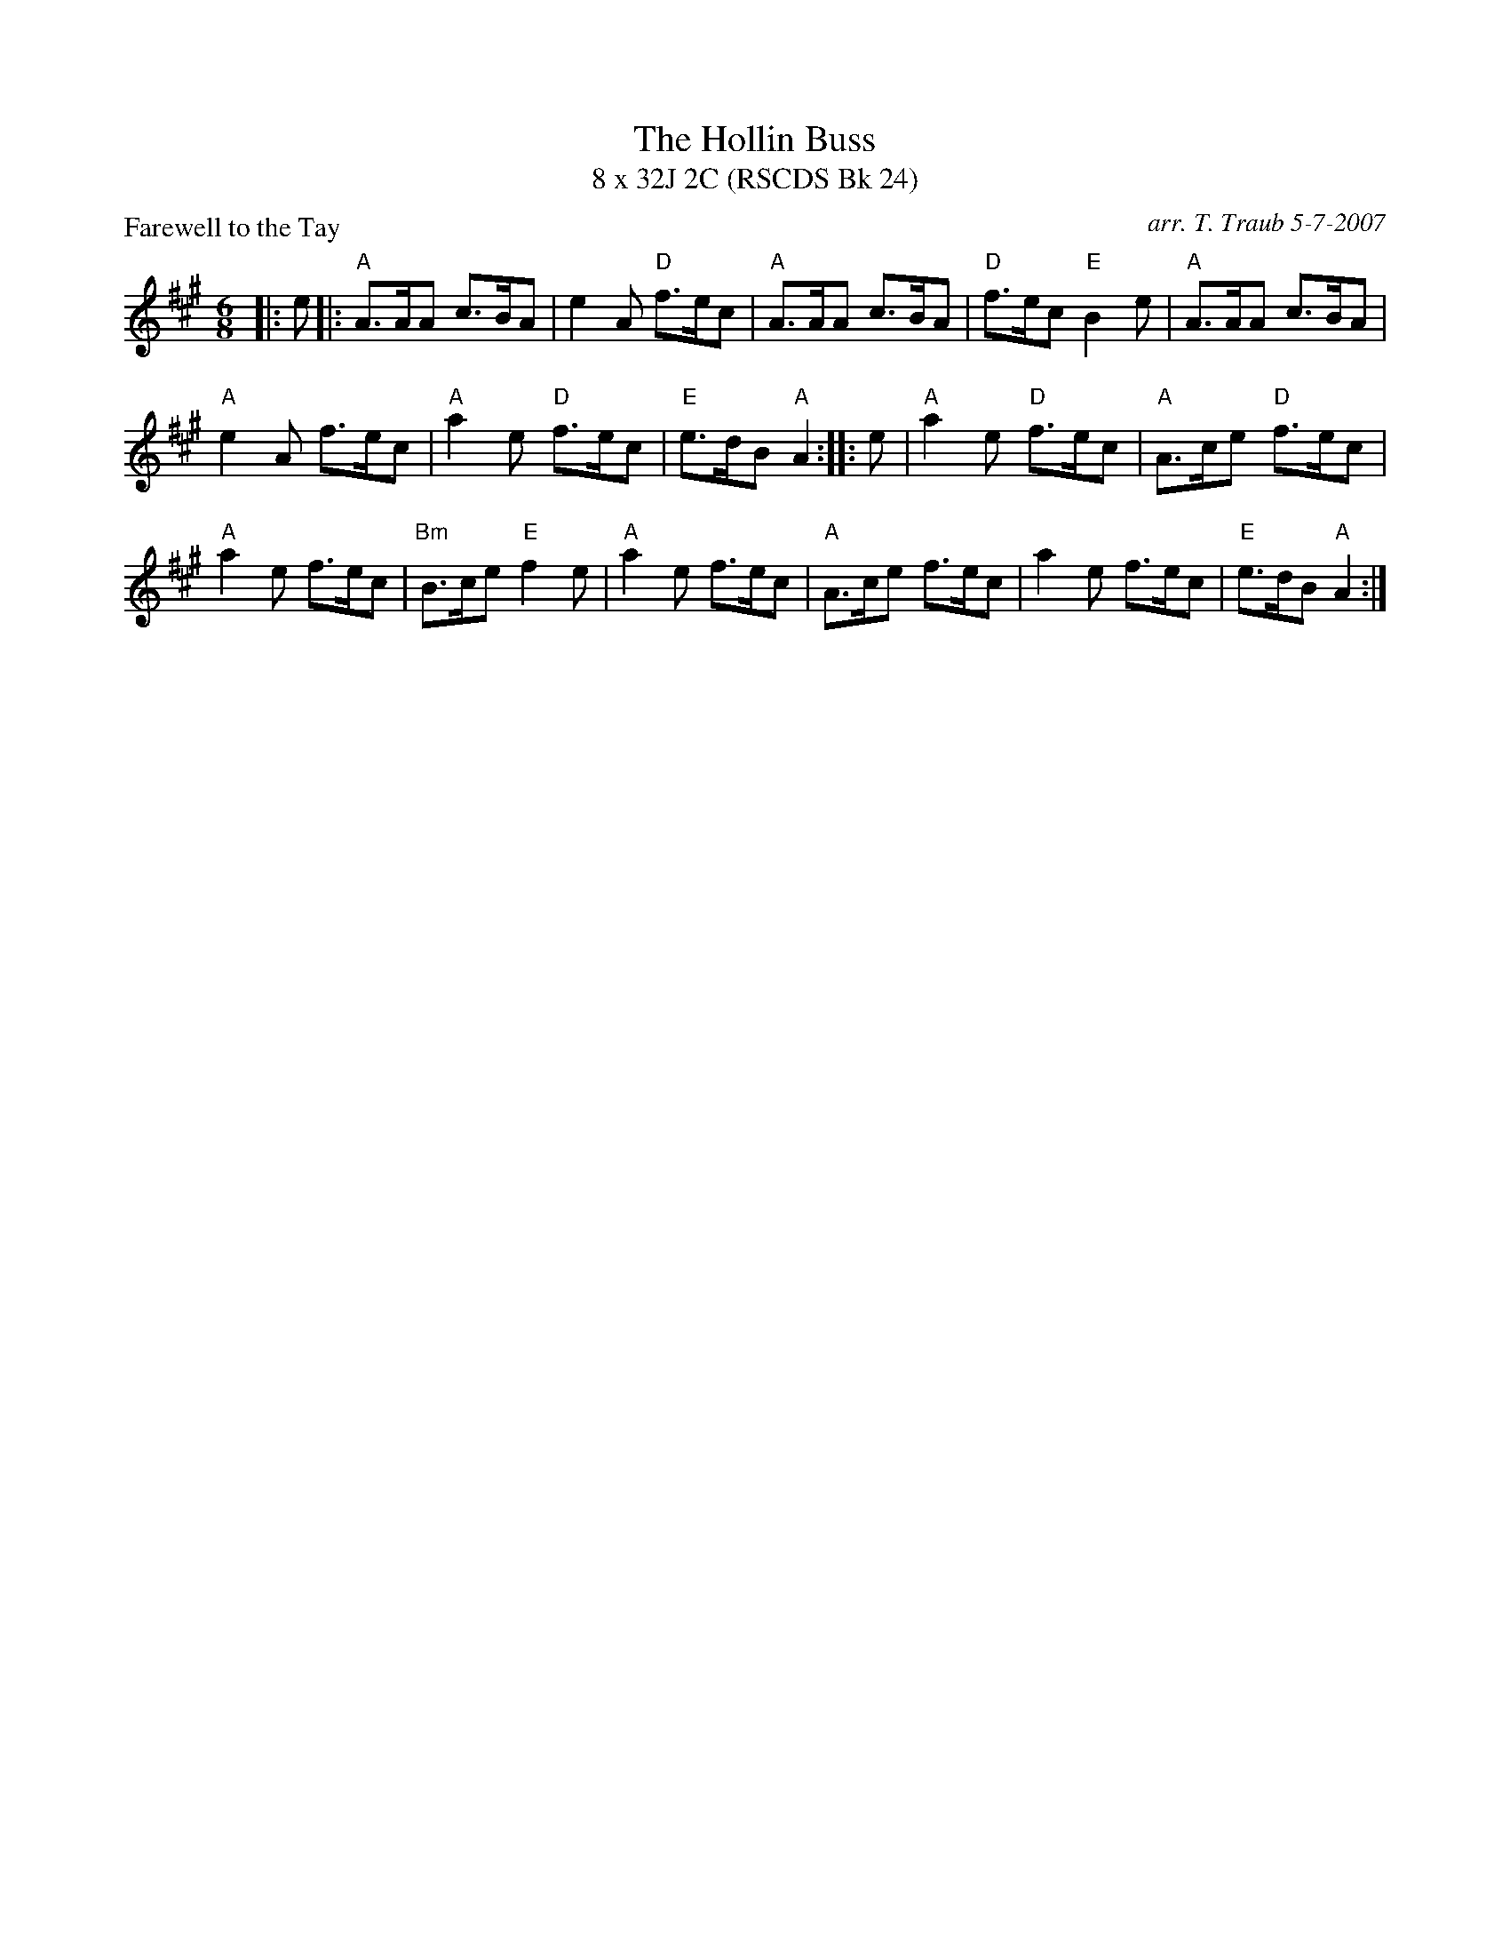 X: 1
T: The Hollin Buss
T: 8 x 32J 2C (RSCDS Bk 24)
P: Farewell to the Tay
C: arr. T. Traub 5-7-2007
R: jig
M: 6/8
L: 1/8
K: A
|: e|: "A"A>AA c>BA|e2 A "D"f>ec|"A"A>AA c>BA |"D"f>ec "E"B2 e|"A"A>AA c>BA|
"A"e2 A f>ec|"A"a2 e "D"f>ec|"E"e>dB "A"A2 :||: e|"A"a2 e "D"f>ec|"A"A>ce "D"f>ec|
"A"a2 e f>ec|"Bm"B>ce "E"f2 e|"A"a2 e f>ec|"A"A>ce f>ec|a2 e f>ec|"E"e>dB "A"A2 :|

